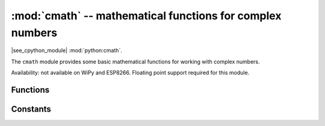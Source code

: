 :mod:`cmath` -- mathematical functions for complex numbers
==========================================================

.. module:: cmath
   :synopsis: mathematical functions for complex numbers

|see_cpython_module| :mod:`python:cmath`.

The ``cmath`` module provides some basic mathematical functions for
working with complex numbers.

Availability: not available on WiPy and ESP8266. Floating point support
required for this module.

Functions
---------

.. function:: cos(z)

   Return the cosine of ``z``.

.. function:: exp(z)

   Return the exponential of ``z``.

.. function:: log(z)

   Return the natural logarithm of ``z``.  The branch cut is along the negative real axis.

.. function:: log10(z)

   Return the base-10 logarithm of ``z``.  The branch cut is along the negative real axis.

.. function:: phase(z)

   Returns the phase of the number ``z``, in the range (-pi, +pi].

.. function:: polar(z)

   Returns, as a tuple, the polar form of ``z``.

.. function:: rect(r, phi)

   Returns the complex number with modulus ``r`` and phase ``phi``.

.. function:: sin(z)

   Return the sine of ``z``.

.. function:: sqrt(z)

   Return the square-root of ``z``.

Constants
---------

.. data:: e

   base of the natural logarithm

.. data:: pi

   the ratio of a circle's circumference to its diameter
